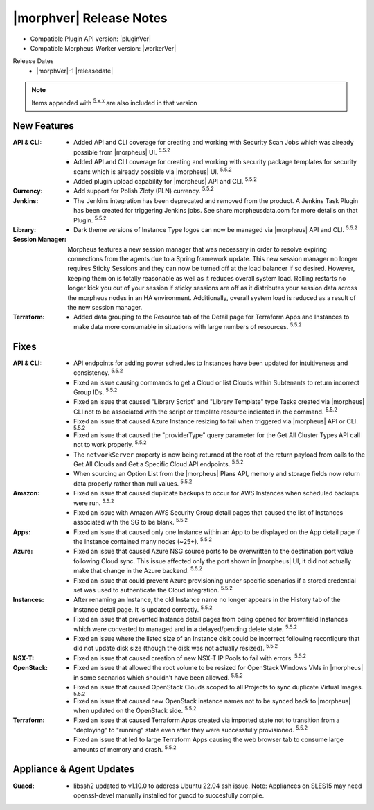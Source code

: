 .. _Release Notes:

*************************
|morphver| Release Notes
*************************

- Compatible Plugin API version: |pluginVer|
- Compatible Morpheus Worker version: |workerVer|

Release Dates
  - |morphVer|-1 |releasedate|

.. NOTE:: Items appended with :superscript:`5.x.x` are also included in that version
.. .. include:: highlights.rst

New Features
============

:API & CLI: - Added API and CLI coverage for creating and working with Security Scan Jobs which was already possible from |morpheus| UI. :superscript:`5.5.2`
             - Added API and CLI coverage for creating and working with security package templates for security scans which is already possible via |morpheus| UI. :superscript:`5.5.2`
             - Added plugin upload capability for |morpheus| API and CLI. :superscript:`5.5.2`
:Currency: - Add support for Polish Zloty (PLN) currency. :superscript:`5.5.2`
:Jenkins: - The Jenkins integration has been deprecated and removed from the product. A Jenkins Task Plugin has been created for triggering Jenkins jobs. See share.morpheusdata.com for more details on that Plugin. :superscript:`5.5.2`
:Library: - Dark theme versions of Instance Type logos can now be managed via |morpheus| API and CLI. :superscript:`5.5.2`
:Session Manager: Morpheus features a new session manager that was necessary in order to resolve expiring connections from the agents due to a Spring framework update. This new session manager no longer requires Sticky Sessions and they can now be turned off at the load balancer if so desired. However, keeping them on is totally reasonable as well as it reduces overall system load. Rolling restarts no longer kick you out of your session if sticky sessions are off as it distributes your session data across the morpheus nodes in an HA environment. Additionally, overall system load is reduced as a result of the new session manager.
:Terraform: - Added data grouping to the Resource tab of the Detail page for Terraform Apps and Instances to make data more consumable in situations with large numbers of resources. :superscript:`5.5.2`


Fixes
=====

:API & CLI: - API endpoints for adding power schedules to Instances have been updated for intuitiveness and consistency. :superscript:`5.5.2`
             - Fixed an issue causing commands to get a Cloud or list Clouds within Subtenants to return incorrect Group IDs. :superscript:`5.5.2`
             - Fixed an issue that caused "Library Script" and "Library Template" type Tasks created via |morpheus| CLI not to be associated with the script or template resource indicated in the command. :superscript:`5.5.2`
             - Fixed an issue that caused Azure Instance resizing to fail when triggered via |morpheus| API or CLI. :superscript:`5.5.2`
             - Fixed an issue that caused the "providerType" query parameter for the Get All Cluster Types API call not to work properly. :superscript:`5.5.2`
             - The ``networkServer`` property is now being returned at the root of the return payload from calls to the Get All Clouds and Get a Specific Cloud API endpoints. :superscript:`5.5.2`
             - When sourcing an Option List from the |morpheus| Plans API, memory and storage fields now return data properly rather than null values. :superscript:`5.5.2`
:Amazon: - Fixed an issue that caused duplicate backups to occur for AWS Instances when scheduled backups were run. :superscript:`5.5.2`
          - Fixed an issue with Amazon AWS Security Group detail pages that caused the list of Instances associated with the SG to be blank. :superscript:`5.5.2`
:Apps: - Fixed an issue that caused only one Instance within an App to be displayed on the App detail page if the Instance contained many nodes (~25+). :superscript:`5.5.2`
:Azure: - Fixed an issue that caused Azure NSG source ports to be overwritten to the destination port value following Cloud sync. This issue affected only the port shown in |morpheus| UI, it did not actually make that change in the Azure backend. :superscript:`5.5.2`
         - Fixed an issue that could prevent Azure provisioning under specific scenarios if a stored credential set was used to authenticate the Cloud integration. :superscript:`5.5.2`
:Instances: - After renaming an Instance, the old Instance name no longer appears in the History tab of the Instance detail page. It is updated correctly. :superscript:`5.5.2`
             - Fixed an issue that prevented Instance detail pages from being opened for brownfield Instances which were converted to managed and in a delayed/pending delete state. :superscript:`5.5.2`
             - Fixed an issue where the listed size of an Instance disk could be incorrect following reconfigure that did not update disk size (though the disk was not actually resized). :superscript:`5.5.2`
:NSX-T: - Fixed an issue that caused creation of new NSX-T IP Pools to fail with errors. :superscript:`5.5.2`
:OpenStack: - Fixed an issue that allowed the root volume to be resized for OpenStack Windows VMs in |morpheus| in some scenarios which shouldn't have been allowed. :superscript:`5.5.2`
             - Fixed an issue that caused OpenStack Clouds scoped to all Projects to sync duplicate Virtual Images. :superscript:`5.5.2`
             - Fixed an issue that caused new OpenStack instance names not to be synced back to |morpheus| when updated on the OpenStack side. :superscript:`5.5.2`
:Terraform: - Fixed an issue that caused Terraform Apps created via imported state not to transition from a "deploying" to "running" state even after they were successfully provisioned. :superscript:`5.5.2`
             - Fixed an issue that led to large Terraform Apps causing the web browser tab to consume large amounts of memory and crash. :superscript:`5.5.2`


Appliance & Agent Updates
=========================

:Guacd: - libssh2 updated to v1.10.0 to address Ubuntu 22.04 ssh issue. Note: Appliances on SLES15 may need openssl-devel manually installed for guacd to succesfully compile.
